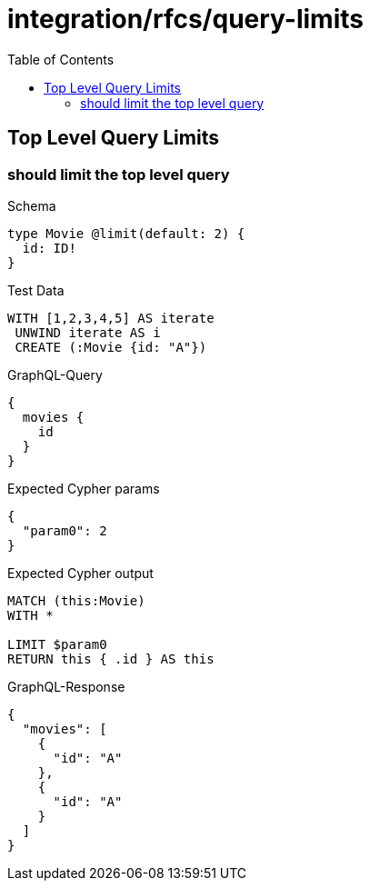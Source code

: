 // This file was generated by the Test-Case extractor of neo4j-graphql
:toc:
:toclevels: 42

= integration/rfcs/query-limits

== Top Level Query Limits

=== should limit the top level query

.Schema
[source,graphql,schema=true]
----
type Movie @limit(default: 2) {
  id: ID!
}
----

.Test Data
[source,cypher,test-data=true]
----
WITH [1,2,3,4,5] AS iterate
 UNWIND iterate AS i
 CREATE (:Movie {id: "A"})
----

.GraphQL-Query
[source,graphql,request=true]
----
{
  movies {
    id
  }
}
----

.Expected Cypher params
[source,json]
----
{
  "param0": 2
}
----

.Expected Cypher output
[source,cypher]
----
MATCH (this:Movie)
WITH *

LIMIT $param0
RETURN this { .id } AS this
----

.GraphQL-Response
[source,json,response=true]
----
{
  "movies": [
    {
      "id": "A"
    },
    {
      "id": "A"
    }
  ]
}
----
